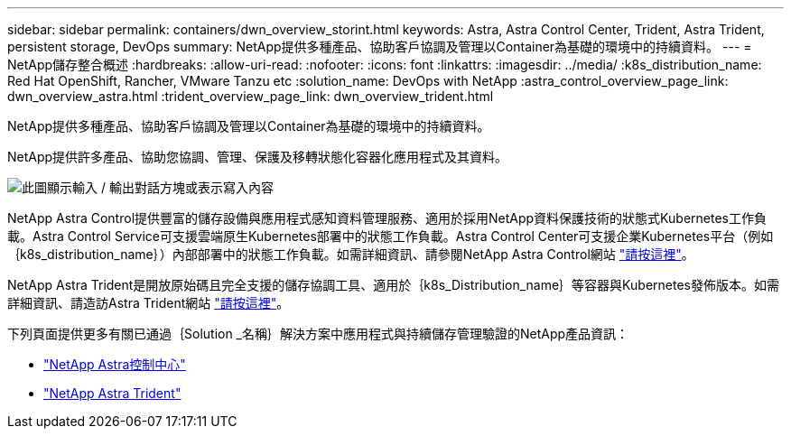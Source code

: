 ---
sidebar: sidebar 
permalink: containers/dwn_overview_storint.html 
keywords: Astra, Astra Control Center, Trident, Astra Trident, persistent storage, DevOps 
summary: NetApp提供多種產品、協助客戶協調及管理以Container為基礎的環境中的持續資料。 
---
= NetApp儲存整合概述
:hardbreaks:
:allow-uri-read: 
:nofooter: 
:icons: font
:linkattrs: 
:imagesdir: ../media/
:k8s_distribution_name: Red Hat OpenShift, Rancher, VMware Tanzu etc
:solution_name: DevOps with NetApp
:astra_control_overview_page_link: dwn_overview_astra.html
:trident_overview_page_link: dwn_overview_trident.html


[role="lead"]
NetApp提供多種產品、協助客戶協調及管理以Container為基礎的環境中的持續資料。

[role="normal"]
NetApp提供許多產品、協助您協調、管理、保護及移轉狀態化容器化應用程式及其資料。

image:devops_with_netapp_image1.jpg["此圖顯示輸入 / 輸出對話方塊或表示寫入內容"]

NetApp Astra Control提供豐富的儲存設備與應用程式感知資料管理服務、適用於採用NetApp資料保護技術的狀態式Kubernetes工作負載。Astra Control Service可支援雲端原生Kubernetes部署中的狀態工作負載。Astra Control Center可支援企業Kubernetes平台（例如｛k8s_distribution_name｝）內部部署中的狀態工作負載。如需詳細資訊、請參閱NetApp Astra Control網站 https://cloud.netapp.com/astra["請按這裡"]。

NetApp Astra Trident是開放原始碼且完全支援的儲存協調工具、適用於｛k8s_Distribution_name｝等容器與Kubernetes發佈版本。如需詳細資訊、請造訪Astra Trident網站 https://docs.netapp.com/us-en/trident/index.html["請按這裡"]。

下列頁面提供更多有關已通過｛Solution _名稱｝解決方案中應用程式與持續儲存管理驗證的NetApp產品資訊：

* link:dwn_overview_astra.html["NetApp Astra控制中心"]
* link:dwn_overview_trident.html["NetApp Astra Trident"]

